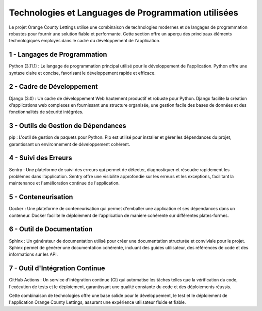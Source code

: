 Technologies et Languages de Programmation utilisées
====================================================

Le projet Orange County Lettings utilise une combinaison de technologies modernes et
de langages de programmation robustes pour fournir une solution fiable et performante.
Cette section offre un aperçu des principaux éléments technologiques employés
dans le cadre du développement de l'application.

1 - Langages de Programmation
-----------------------------
Python (3.11.1) : Le langage de programmation principal utilisé pour le développement de l'application.
Python offre une syntaxe claire et concise, favorisant le développement rapide et efficace.

2 - Cadre de Développement
--------------------------
Django (3.0) : Un cadre de développement Web hautement productif et robuste pour Python.
Django facilite la création d'applications web complexes en fournissant une structure organisée,
une gestion facile des bases de données et des fonctionnalités de sécurité intégrées.

3 - Outils de Gestion de Dépendances
------------------------------------
pip : L'outil de gestion de paquets pour Python. 
Pip est utilisé pour installer et gérer les dépendances du projet,
garantissant un environnement de développement cohérent.

4 - Suivi des Erreurs
---------------------
Sentry : Une plateforme de suivi des erreurs qui permet de détecter, diagnostiquer et résoudre
rapidement les problèmes dans l'application.
Sentry offre une visibilité approfondie sur les erreurs et les exceptions,
facilitant la maintenance et l'amélioration continue de l'application.

5 - Conteneurisation
--------------------
Docker : Une plateforme de conteneurisation qui permet d'emballer une application
et ses dépendances dans un conteneur. 
Docker facilite le déploiement de l'application de manière cohérente sur différentes plates-formes.

6 - Outil de Documentation
--------------------------
Sphinx : Un générateur de documentation utilisé pour créer une documentation
structurée et conviviale pour le projet.
Sphinx permet de générer une documentation cohérente, incluant des guides utilisateur,
des références de code et des informations sur les API.

7 - Outil d'Intégration Continue
--------------------------------
GitHub Actions : Un service d'intégration continue (CI) qui automatise les tâches telles que la vérification du code,
l'exécution de tests et le déploiement, garantissant une qualité constante du code et des déploiements réussis.


Cette combinaison de technologies offre une base solide pour le développement,
le test et le déploiement de l'application Orange County Lettings,
assurant une expérience utilisateur fluide et fiable.